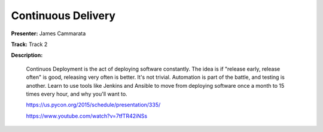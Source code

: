 ===================
Continuous Delivery
===================

**Presenter:** James Cammarata

**Track:** Track 2

**Description:**

    Continuos Deployment is the act of deploying software constantly. The idea is if "release early, release often" is good, releasing very often is better. It's not trivial. Automation is part of the battle, and testing is another. Learn to use tools like Jenkins and Ansible to move from deploying software once a month to 15 times every hour, and why you'll want to.

    https://us.pycon.org/2015/schedule/presentation/335/

    https://www.youtube.com/watch?v=7tfTR42iNSs
